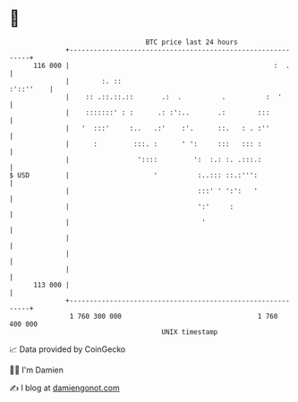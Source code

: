 * 👋

#+begin_example
                                     BTC price last 24 hours                    
                 +------------------------------------------------------------+ 
         116 000 |                                                   :  .     | 
                 |        :. ::                                     :'::''    | 
                 |    :: .::.::.::       .:  .          .          :  '       | 
                 |    :::::::' : :      .: :':..       .:        :::          | 
                 |   '  :::'     :..   .:'    :'.      ::.   : . :''          | 
                 |      :         :::. :      ' ':     :::   ::: :            | 
                 |                 '::::         ':  :.: :. .:::.:            | 
   $ USD         |                     '          :..::: ::.:''':             | 
                 |                                :::' ' ':':   '             | 
                 |                                ':'     :                   | 
                 |                                 '                          | 
                 |                                                            | 
                 |                                                            | 
                 |                                                            | 
         113 000 |                                                            | 
                 +------------------------------------------------------------+ 
                  1 760 300 000                                  1 760 400 000  
                                         UNIX timestamp                         
#+end_example
📈 Data provided by CoinGecko

🧑‍💻 I'm Damien

✍️ I blog at [[https://www.damiengonot.com][damiengonot.com]]
